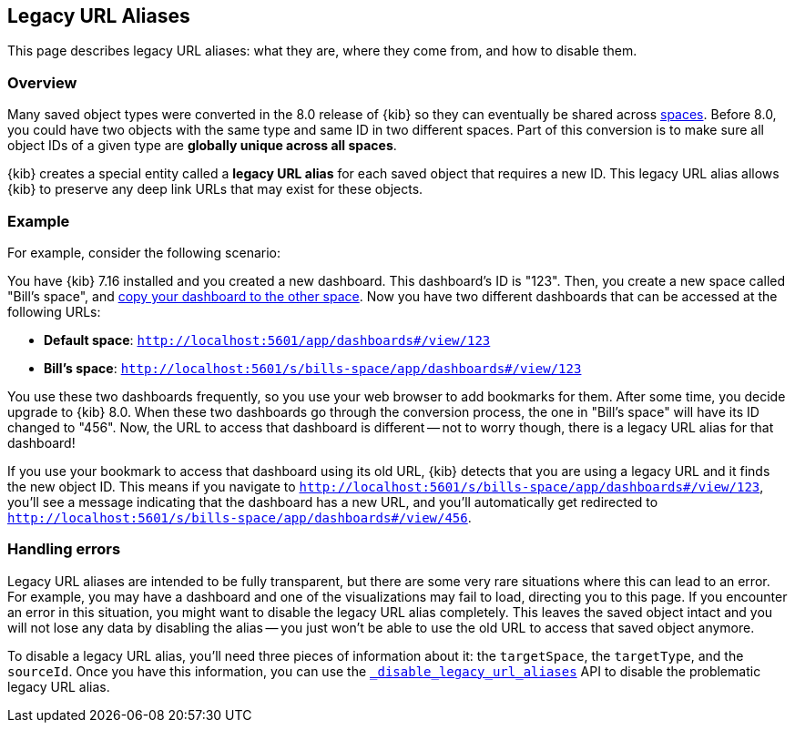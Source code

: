 [[legacy-url-aliases]]
== Legacy URL Aliases

This page describes legacy URL aliases: what they are, where they come from, and how to disable them.

[[legacy-url-aliases-overview]]
=== Overview

Many saved object types were converted in the 8.0 release of {kib} so they can eventually be shared across <<xpack-spaces,spaces>>. Before
8.0, you could have two objects with the same type and same ID in two different spaces. Part of this conversion is to make sure all object
IDs of a given type are *globally unique across all spaces*.

{kib} creates a special entity called a **legacy URL alias** for each saved object that requires a new ID. This legacy URL alias allows
{kib} to preserve any deep link URLs that may exist for these objects.

[[legacy-url-aliases-example]]
=== Example

For example, consider the following scenario:

You have {kib} 7.16 installed and you created a new dashboard. This dashboard's ID is "123". Then, you create a new space called "Bill's
space", and <<managing-saved-objects-copy-to-space,copy your dashboard to the other space>>. Now you have two different dashboards that can
be accessed at the following URLs:

* *Default space*: `http://localhost:5601/app/dashboards#/view/123`
* *Bill's space*: `http://localhost:5601/s/bills-space/app/dashboards#/view/123`

You use these two dashboards frequently, so you use your web browser to add bookmarks for them. After some time, you decide upgrade to {kib}
8.0. When these two dashboards go through the conversion process, the one in "Bill's space" will have its ID changed to "456". Now, the URL
to access that dashboard is different -- not to worry though, there is a legacy URL alias for that dashboard!

If you use your bookmark to access that dashboard using its old URL, {kib} detects that you are using a legacy URL and it finds the new
object ID. This means if you navigate to `http://localhost:5601/s/bills-space/app/dashboards#/view/123`, you'll see a message indicating
that the dashboard has a new URL, and you'll automatically get redirected to `http://localhost:5601/s/bills-space/app/dashboards#/view/456`.

[[legacy-url-aliases-handling-errors]]
=== Handling errors

Legacy URL aliases are intended to be fully transparent, but there are some very rare situations where this can lead to an error. For
example, you may have a dashboard and one of the visualizations may fail to load, directing you to this page. If you encounter an error
in this situation, you might want to disable the legacy URL alias completely. This leaves the saved object intact and you will not lose any
data by disabling the alias -- you just won't be able to use the old URL to access that saved object anymore.

To disable a legacy URL alias, you'll need three pieces of information about it: the `targetSpace`, the `targetType`, and the `sourceId`.
Once you have this information, you can use the <<spaces-api-disable-legacy-url-aliases,`_disable_legacy_url_aliases`>> API to disable the
problematic legacy URL alias.
